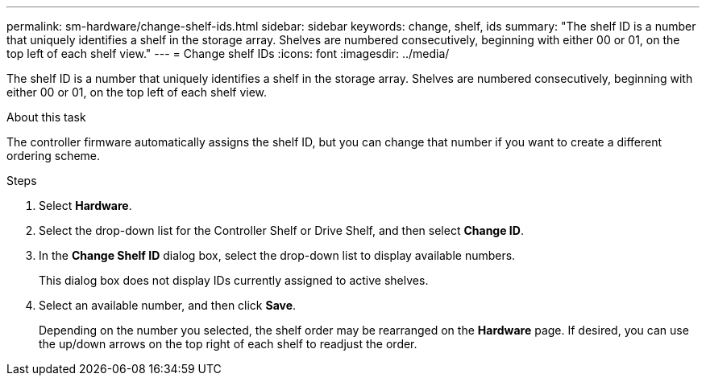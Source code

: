 ---
permalink: sm-hardware/change-shelf-ids.html
sidebar: sidebar
keywords: change, shelf, ids
summary: "The shelf ID is a number that uniquely identifies a shelf in the storage array. Shelves are numbered consecutively, beginning with either 00 or 01, on the top left of each shelf view."
---
= Change shelf IDs
:icons: font
:imagesdir: ../media/

[.lead]
The shelf ID is a number that uniquely identifies a shelf in the storage array. Shelves are numbered consecutively, beginning with either 00 or 01, on the top left of each shelf view.

.About this task

The controller firmware automatically assigns the shelf ID, but you can change that number if you want to create a different ordering scheme.

.Steps

. Select *Hardware*.
. Select the drop-down list for the Controller Shelf or Drive Shelf, and then select *Change ID*.
. In the *Change Shelf ID* dialog box, select the drop-down list to display available numbers.
+
This dialog box does not display IDs currently assigned to active shelves.

. Select an available number, and then click *Save*.
+
Depending on the number you selected, the shelf order may be rearranged on the *Hardware* page. If desired, you can use the up/down arrows on the top right of each shelf to readjust the order.
